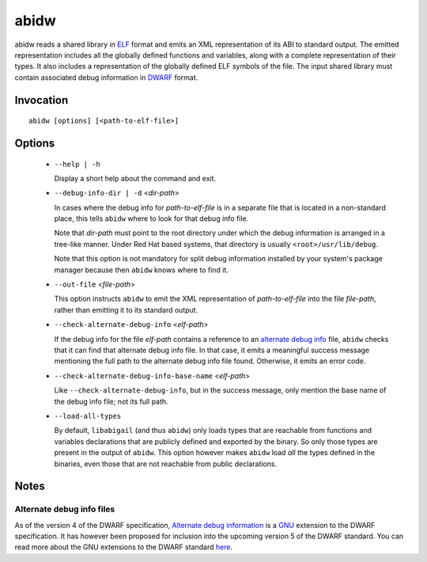 ======
abidw
======

abidw reads a shared library in `ELF`_ format and emits an XML
representation of its ABI to standard output.  The emitted
representation includes all the globally defined functions and
variables, along with a complete representation of their types.  It
also includes a representation of the globally defined ELF symbols of
the file.  The input shared library must contain associated debug
information in `DWARF`_ format.

Invocation
==========

::

  abidw [options] [<path-to-elf-file>]

Options
=======

  * ``--help | -h``

    Display a short help about the command and exit.

  * ``--debug-info-dir | -d`` <*dir-path*>

    In cases where the debug info for *path-to-elf-file* is in a
    separate file that is located in a non-standard place, this tells
    ``abidw`` where to look for that debug info file.

    Note that *dir-path* must point to the root directory under which
    the debug information is arranged in a tree-like manner.  Under
    Red Hat based systems, that directory is usually
    ``<root>/usr/lib/debug``.

    Note that this option is not mandatory for split debug information
    installed by your system's package manager because then
    ``abidw`` knows where to find it.

  * ``--out-file`` <*file-path*>

    This option instructs ``abidw`` to emit the XML representation of
    *path-to-elf-file* into the file *file-path*, rather than emitting
    it to its standard output.

  * ``--check-alternate-debug-info`` <*elf-path*>

    If the debug info for the file *elf-path* contains a reference to
    an `alternate debug info <alt-di-label>`_ file, ``abidw`` checks
    that it can find that alternate debug info file.  In that case, it
    emits a meaningful success message mentioning the full path to the
    alternate debug info file found.  Otherwise, it emits an error
    code.

  * ``--check-alternate-debug-info-base-name`` <*elf-path*>


    Like ``--check-alternate-debug-info``, but in the success message,
    only mention the base name of the debug info file; not its full path.

  * ``--load-all-types``

    By default, ``libabigail`` (and thus ``abidw``) only loads types
    that are reachable from functions and variables declarations that
    are publicly defined and exported by the binary.  So only those
    types are present in the output of ``abidw``.  This option however
    makes ``abidw`` load *all* the types defined in the binaries, even
    those that are not reachable from public declarations.

Notes
=====

.. _alt-di-label:

Alternate debug info files
--------------------------

As of the version 4 of the DWARF specification, `Alternate debug
information <http://www.dwarfstd.org/ShowIssue.php?issue=120604.1>`_
is a `GNU`_ extension to the DWARF specification.  It has however been
proposed for inclusion into the upcoming version 5 of the DWARF
standard.  You can read more about the GNU extensions to the DWARF
standard `here
<https://fedorahosted.org/elfutils/wiki/DwarfExtensions>`_.

.. _ELF: http://en.wikipedia.org/wiki/Executable_and_Linkable_Format
.. _DWARF: http://www.dwarfstd.org
.. _GNU: http://www.gnu.org

